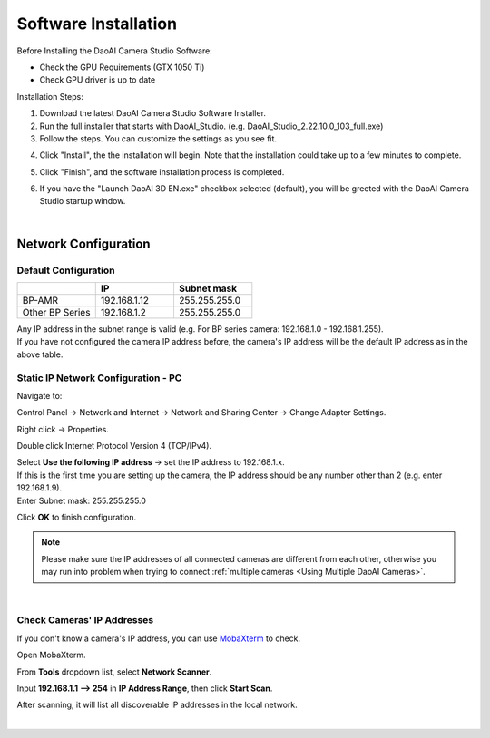 ======================
Software Installation
======================

Before Installing the DaoAI Camera Studio Software:

- Check the GPU Requirements (GTX 1050 Ti)
- Check GPU driver is up to date

Installation Steps:

1. Download the latest DaoAI Camera Studio Software Installer.

2. Run the full installer that starts with DaoAI_Studio. (e.g. DaoAI_Studio_2.22.10.0_103_full.exe)

3. Follow the steps. You can customize the settings as you see fit.

.. image:: images/software_installation_2.png

4. Click "Install", the the installation will begin. Note that the installation could take up to a few minutes to complete. 

.. image:: images/software_installation_3.png

5. Click "Finish", and the software installation process is completed.

.. image:: images/software_installation_4.png

6. If you have the "Launch DaoAI 3D EN.exe" checkbox selected (default), you will be greeted with the DaoAI Camera Studio startup window.

.. image:: images/software_installation_5.png

|

Network Configuration
========================

Default Configuration
~~~~~~~~~~~~~~~~~~~~~~~~~~~~~~~

.. list-table::
   :widths: 25 25 25
   :header-rows: 1

   * -  
     - IP
     - Subnet mask
   * - BP-AMR
     - 192.168.1.12
     - 255.255.255.0
   * - Other BP Series
     - 192.168.1.2
     - 255.255.255.0
     
| Any IP address in the subnet range is valid (e.g. For BP series camera: 192.168.1.0 - 192.168.1.255).
| If you have not configured the camera IP address before, the camera's IP address will be the default IP address as in the above table.


Static IP Network Configuration - PC
~~~~~~~~~~~~~~~~~~~~~~~~~~~~~~~~~~~~~~

Navigate to: 

Control Panel → Network and Internet → Network and Sharing Center → Change Adapter Settings.

.. image:: images/control_panel_change_adapter_settings.png

Right click → Properties.

.. image:: images/control_panel_change_adapter_settings_properties.png

Double click Internet Protocol Version 4 (TCP/IPv4).

.. image:: images/control_panel_change_adapter_settings_ipv4.png

| Select **Use the following IP address** → set the IP address to 192.168.1.x. 
| If this is the first time you are setting up the camera, the IP address should be any number other than 2 (e.g. enter 192.168.1.9).
| Enter Subnet mask: 255.255.255.0

.. image:: images/control_panel_change_adapter_settings_ipv4_OK.png

Click **OK** to finish configuration.

.. note:: 
  Please make sure the IP addresses of all connected cameras are different from each other, otherwise you may run into problem when trying to connect :ref:`multiple cameras <Using Multiple DaoAI Cameras>`.

|

Check Cameras' IP Addresses
~~~~~~~~~~~~~~~~~~~~~~~~~~~~~~~~~~~~~~
If you don't know a camera's IP address, you can use `MobaXterm <https://mobaxterm.mobatek.net/download-home-edition.html>`_ to check.

Open MobaXterm.

.. image:: images/x_open.png

From **Tools** dropdown list, select **Network Scanner**.

.. image:: images/x_tools.png

Input **192.168.1.1 --> 254** in **IP Address Range**, then click **Start Scan**.

.. image:: images/x_scan.png

After scanning, it will list all discoverable IP addresses in the local network. 

.. image:: images/x_results.png

|


    